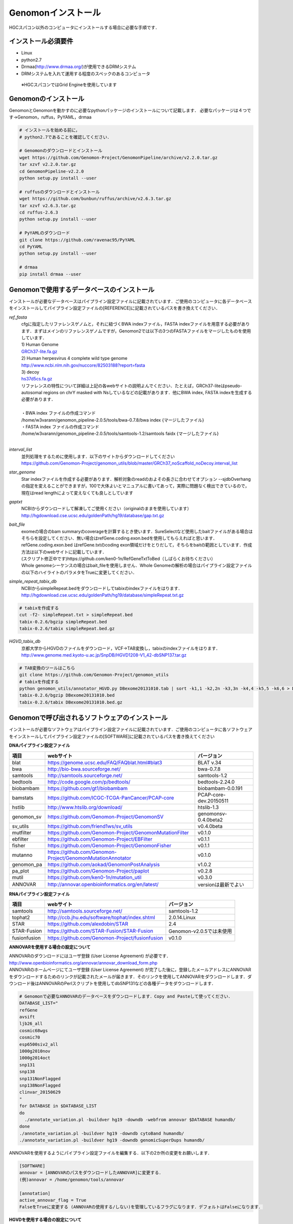 

Genomonインストール
-------------------

HGCスパコン以外のコンピュータにインストールする場合に必要な手順です．

インストール必須要件
^^^^^^^^^^^^^^^^^^^^
* Linux
* python2.7
* Drmaa(http://www.drmaa.org/)が使用できるDRMシステム
* DRMシステムを入れて運用する程度のスペックのあるコンピュータ
 ※HGCスパコンではGrid Engineを使用しています

 
Genomonのインストール
^^^^^^^^^^^^^^^^^^^^^
GenomonとGenomonを動かすのに必要なpythonパッケージのインストールについて記載します．
必要なパッケージは４つです→Genomon，ruffus，PyYAML，drmaa

.. code-block:: bash

  # インストールを始める前に，
  # python2.7であることを確認してください．

  # Genomonのダウンロードとインストール
  wget https://github.com/Genomon-Project/GenomonPipeline/archive/v2.2.0.tar.gz
  tar xzvf v2.2.0.tar.gz
  cd GenomonPipeline-v2.2.0
  python setup.py install --user

  # ruffusのダウンロードとインストール
  wget https://github.com/bunbun/ruffus/archive/v2.6.3.tar.gz
  tar xzvf v2.6.3.tar.gz
  cd ruffus-2.6.3
  python setup.py install --user
  
  # PyYAMLのダウンロード
  git clone https://github.com/ravenac95/PyYAML
  cd PyYAML
  python setup.py install --user

  # drmaa
  pip install drmaa --user


Genomonで使用するデータベースのインストール
^^^^^^^^^^^^^^^^^^^^^^^^^^^^^^^^^^^^^^^^^^^

インストールが必要なデータベースはパイプライン設定ファイルに記載されています．ご使用のコンピュータに各データベースをインストールしてパイプライン設定ファイルの[REFERENCE]に記載されているパスを書き換えてください．

`ref_fasta`
 | cfgに指定したリファレンスゲノムと，それに紐づくBWA indexファイル，FASTA indexファイルを用意する必要があります．まずはメインのリファレンスゲノムですが，Genomon2では以下の3つのFASTAファイルをマージしたものを使用しています．
 
 | 1) Human Genome                                                                                                   
 | `GRCh37-lite.fa.gz`_
 | 2) Human herpesvirus 4 complete wild type genome
 | http://www.ncbi.nlm.nih.gov/nuccore/82503188?report=fasta
 | 3) decoy
 | `hs37d5cs.fa.gz`_
 
 | リファレンスの特性について詳細は上記の各webサイトの説明よんでください．たとえば，GRCh37-liteはpseudo-autosomal regions on chrY masked with Nsしているなどの記載があります．他にBWA index, FASTA indexを生成する必要があります．
 |
 | ・BWA index ファイルの作成コマンド
 | /home/w3varann/genomon_pipeline-2.0.5/tools/bwa-0.7.8/bwa index {マージしたファイル}
 | ・FASTA index ファイルの作成コマンド
 | /home/w3varann/genomon_pipeline-2.0.5/tools/samtools-1.2/samtools faidx {マージしたファイル}
 |
 
`interval_list`
 | 並列処理をするために使用します．以下のサイトからダウンロードしてください
 | https://github.com/Genomon-Project/genomon_utils/blob/master/GRCh37_noScaffold_noDecoy.interval_list

`star_genome`
 | Star indexファイルを作成する必要があります．解析対象のreadのおよその長さに合わせてオプション --sjdbOverhang の指定を変えることができますが，100で大体よいとマニュアルに書いてあって，実際に問題なく検出できているので，現在はread lengthによって変えなくても良しとしています

.. code-block:: bash
    #STAR index ファイルの作成コマンド
    STAR \
    --runThreadN 8 \
    --runMode genomeGenerate \
    --genomeDir $HOME/database/GRCh37.STAR-STAR_2.4.0k \
    --genomeFastaFiles $HOME/database/GRCh37.fa/GRCh37.fa \
    --sjdbGTFfile $HOME/database/GTF/Homo_sapiens.GRCh37.74.gtf \
    --sjdbOverhang 100

`gaptxt`
 | NCBIからダウンロードして解凍してご使用ください（originalのままを使用しています）
 | http://hgdownload.cse.ucsc.edu/goldenPath/hg19/database/gap.txt.gz

`bait_file`
 | exomeの場合のbam summaryのcoverageを計算するとき使います．SureSelectなど使用したbaitファイルがある場合はそちらを設定してください．無い場合はrefGene.coding.exon.bedを使用してもらえればと思います．refGene.coding.exon.bed はrefGene.txtのcoding exon領域だけをとりだして，そちらをbaitの範囲としています．作成方法は以下のwebサイトに記載しています．
 | (スクリプト修正中です)https://github.com/ken0-1n/RefGeneTxtToBed（しばらくお待ちください）
 | Whole genomeシーケンスの場合はbait_fileを使用しません．Whole Genomeの解析の場合はパイプライン設定ファイルの以下のハイライトのパラメタをTrueに変更してください．
 
.. code-block:: cfg
    :linenos:
    :emphasize-lines: 4
     
    [coverage]
    qsub_option = -l s_vmem=1G,mem_req=1G
    coverage    = 2,10,20,30,40,50,100
    wgs_flag = False
    wgs_incl_bed_width = 1000000
    wgs_i_bed_lines = 10000
    wgs_i_bed_width = 100


`simple_repeat_tabix_db`
 | NCBIからsimpleRepeat.bedをダウンロードしてtabixのindexファイルをはります．
 | http://hgdownload.cse.ucsc.edu/goldenPath/hg19/database/simpleRepeat.txt.gz

.. code-block:: bash

    # tabixを作成する
    cut -f2- simpleRepeat.txt > simpleRepeat.bed
    tabix-0.2.6/bgzip simpleRepeat.bed
    tabix-0.2.6/tabix simpleRepeat.bed.gz

`HGVD_tabix_db`
 | 京都大学からHGVDのファイルをダウンロード，VCF→TAB変換し，tabixのindexファイルをはります．
 | http://www.genome.med.kyoto-u.ac.jp/SnpDB/HGVD1208-V1_42-dbSNP137.tar.gz

.. code-block:: bash

    # TAB変換のツールはこちら
    git clone https://github.com/Genomon-Project/genomon_utils
    # tabixを作成する
    python genomon_utils/annotator_HGVD.py DBexome20131010.tab | sort -k1,1 -k2,2n -k3,3n -k4,4 -k5,5 -k6,6 > DBexome20131010.bed
    tabix-0.2.6/bgzip DBexome20131010.bed
    tabix-0.2.6/tabix DBexome20131010.bed.gz


Genomonで呼び出されるソフトウェアのインストール
^^^^^^^^^^^^^^^^^^^^^^^^^^^^^^^^^^^^^^^^^^^^^^^

インストールが必要なソフトウェアはパイプライン設定ファイルに記載されています．ご使用のコンピュータに各ソフトウェアをインストールしてパイプライン設定ファイルの[SOFTWARE]に記載されているパスを書き換えてください

**DNAパイプライン設定ファイル**

+--------------+-------------------------------------------------------------+----------------------------+
| 項目         | webサイト                                                   | バージョン                 |
+==============+=============================================================+============================+
| blat         | https://genome.ucsc.edu/FAQ/FAQblat.html#blat3              | BLAT v.34                  |
+--------------+-------------------------------------------------------------+----------------------------+
| bwa          | http://bio-bwa.sourceforge.net/                             | bwa-0.7.8                  |
+--------------+-------------------------------------------------------------+----------------------------+
| samtools     | http://samtools.sourceforge.net/                            | samtools-1.2               |
+--------------+-------------------------------------------------------------+----------------------------+
| bedtools     | http://code.google.com/p/bedtools/                          | bedtools-2.24.0            |
+--------------+-------------------------------------------------------------+----------------------------+
| biobambam    | https://github.com/gt1/biobambam                            | biobambam-0.0.191          |
+--------------+-------------------------------------------------------------+----------------------------+
| bamstats     | https://github.com/ICGC-TCGA-PanCancer/PCAP-core            | PCAP-core-dev.20150511     |
+--------------+-------------------------------------------------------------+----------------------------+
| hstlib       | http://www.htslib.org/download/                             | htslib-1.3                 |
+--------------+-------------------------------------------------------------+----------------------------+
| genomon_sv   | https://github.com/Genomon-Project/GenomonSV                | genomonsv-0.4.0beta2       |
+--------------+-------------------------------------------------------------+----------------------------+
| sv_utils     | https://github.com/friend1ws/sv_utils                       | v0.4.0beta                 |
+--------------+-------------------------------------------------------------+----------------------------+
| mutfilter    | https://github.com/Genomon-Project/GenomonMutationFilter    | v0.1.0                     |
+--------------+-------------------------------------------------------------+----------------------------+
| ebfilter     | https://github.com/Genomon-Project/EBFilter                 | v0.1.1                     |
+--------------+-------------------------------------------------------------+----------------------------+
| fisher       | https://github.com/Genomon-Project/GenomonFisher            | v0.1.1                     |
+--------------+-------------------------------------------------------------+----------------------------+
| mutanno      | https://github.com/Genomon-Project/GenomonMutationAnnotator | v0.1.0                     |
+--------------+-------------------------------------------------------------+----------------------------+
| genomon_pa   | https://github.com/aokad/GenomonPostAnalysis                | v1.0.2                     |
+--------------+-------------------------------------------------------------+----------------------------+
| pa_plot      | https://github.com/Genomon-Project/paplot                   | v0.2.8                     |
+--------------+-------------------------------------------------------------+----------------------------+
| mutil        | https://github.com/ken0-1n/mutation_util                    | v0.3.0                     |
+--------------+-------------------------------------------------------------+----------------------------+
| ANNOVAR      | http://annovar.openbioinformatics.org/en/latest/            | versionは最新でよい        |
+--------------+-------------------------------------------------------------+----------------------------+

**RNAパイプライン設定ファイル**

+--------------+-------------------------------------------------------------+----------------------------+
| 項目         | webサイト                                                   | バージョン                 |
+==============+=============================================================+============================+
| samtools     | http://samtools.sourceforge.net/                            | samtools-1.2               |
+--------------+-------------------------------------------------------------+----------------------------+
| tophat2      | http://ccb.jhu.edu/software/tophat/index.shtml              | 2.0.14.Linux               |
+--------------+-------------------------------------------------------------+----------------------------+
| STAR         | https://github.com/alexdobin/STAR                           | 2.4                        |
+--------------+-------------------------------------------------------------+----------------------------+
| STAR-Fusion  | https://github.com/STAR-Fusion/STAR-Fusion                  | Genomon-v2.0.5では未使用   |
+--------------+-------------------------------------------------------------+----------------------------+
| fusionfusion | https://github.com/Genomon-Project/fusionfusion             | v0.1.0                     |
+--------------+-------------------------------------------------------------+----------------------------+

**ANNOVARを使用する場合の設定について**

| ANNOVARのダウンロードにはユーザ登録 (User License Agreement) が必要です．
| http://www.openbioinformatics.org/annovar/annovar_download_form.php
| ANNOVARのホームページにてユーザ登録 (User License Agreement) が完了した後に，登録したメールアドレスにANNOVARをダウンロードするためのリンクが記載されたメールが届きます．そのリンクを使用してANNOVARをダウンロードします．ダウンロード後はANNOVARのPerlスクリプトを使用してdbSNP131などの各種データをダウンロードします．

.. code-block:: bash

  # Genomonで必要なANNOVARのデータベースをダウンロードします．Copy and Pasteして使ってください． 
  DATABASE_LIST="
  refGene
  avsift
  ljb26_all
  cosmic68wgs
  cosmic70
  esp6500siv2_all
  1000g2010nov
  1000g2014oct
  snp131
  snp138
  snp131NonFlagged
  snp138NonFlagged
  clinvar_20150629
  "
  for DATABASE in $DATABASE_LIST
  do
    ./annotate_variation.pl -buildver hg19 -downdb -webfrom annovar $DATABASE humandb/
  done
  ./annotate_variation.pl -buildver hg19 -downdb cytoBand humandb/
  ./annotate_variation.pl -buildver hg19 -downdb genomicSuperDups humandb/

ANNOVARを使用するようにパイプライン設定ファイルを編集する．以下の2か所の変更をお願いします．

.. code-block:: bash

  [SOFTWARE]
  annovar = [ANNOVARのパスをダウンロードしたANNOVAR]に変更する．
  (例)annovar = /home/genomon/tools/annovar

  [annotation]
  active_annovar_flag = True
  FalseをTrueに変更する (ANNOVARの使用する/しない)を管理しているフラグになります．デフォルトはFalseになります．


**HGVDを使用する場合の設定について**

| HGVDのサイトのをお読みいただいた上，使用規約等に問題がなければパイプライン設定ファイルを編集する
| http://www.genome.med.kyoto-u.ac.jp/SnpDB/about.html

.. code-block:: bash

  active_HGVD_flag = True
  FalseをTrueに変更する (HGVDの使用する/しない)を管理しているフラグになります．デフォルトはFalseになります．

 
実行時の環境設定
^^^^^^^^^^^^^^^^
ジョブを投入するときに使うDRAMMのライブラリを設定します．

.. code-block:: bash

  # N1GE用のDRMAA（HGCスパコンであればこちらでOK）です．ご使用しているDRMシステムのライブラリに変更をお願いします．
  export DRMAA_LIBRARY_PATH= the path to the libdrmaa.so.1.0


.. _GRCh37-lite.fa.gz: ftp://ftp.ncbi.nih.gov/genomes/archive/old_genbank/Eukaryotes/vertebrates_mammals/Homo_sapiens/GRCh37/special_requests/GRCh37-lite.fa.gz
.. _hs37d5cs.fa.gz: ftp://ftp.1000genomes.ebi.ac.uk/vol1/ftp/technical/reference/phase2_reference_assembly_sequence/hs37d5cs.fa.gz
